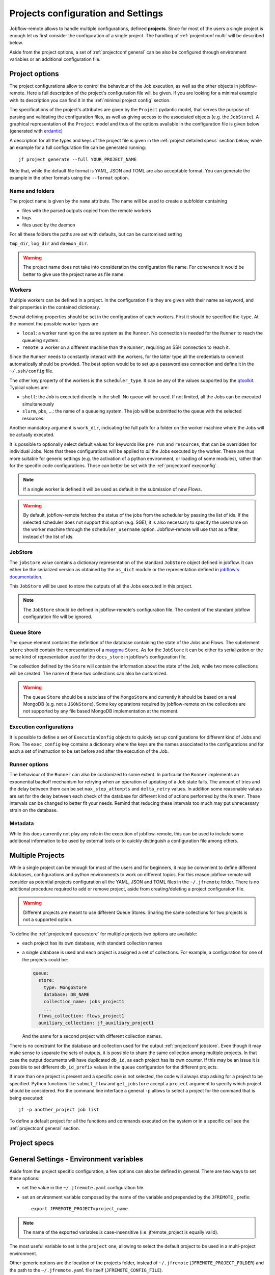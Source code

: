 .. _projectconf:

***********************************
Projects configuration and Settings
***********************************

Jobflow-remote allows to handle multiple configurations, defined **projects**. Since
for most of the users a single project is enough let us first consider the configuration
of a single project. The handling of :ref:`projectconf multi` will be described below.

Aside from the project options, a set of :ref:`projectconf general` can be also be
configured through environment variables or an additional configuration file.

Project options
===============

The project configurations allow to control the behaviour of the Job execution, as well
as the other objects in jobflow-remote. Here a full description of the project's
configuration file will be given. If you are looking for a minimal example with its
description you can find it in the :ref:`minimal project config` section.

The specifications of the project's attributes are given by the ``Project`` pydantic
model, that serves the purpose of parsing and validating the configuration files, as
well as giving access to the associated objects (e.g. the ``JobStore``).
A graphical representation of the ``Project`` model and thus of the options available
in the configuration file is given below (generated with `erdantic <https://erdantic.drivendata.org/stable/>`_)

.. image:: ../_static/img/project_erdantic.png
   :width: 100%
   :alt: All-in-one configuration
   :align: center

A description for all the types and keys of the project file is given in the :ref:`project detailed specs`
section below, while an example for a full configuration file can be generated running::

    jf project generate --full YOUR_PROJECT_NAME

Note that, while the default file format is YAML, JSON and TOML are also acceptable format.
You can generate the example in the other formats using the ``--format`` option.



Name and folders
----------------

The project name is given by the ``name`` attribute. The name will be used to create
a subfolder containing

* files with the parsed outputs copied from the remote workers
* logs
* files used by the daemon

For all these folders the paths are set with defaults, but can be customised setting

``tmp_dir``, ``log_dir`` and ``daemon_dir``.

.. warning::
  The project name does not take into consideration the configuration file name.
  For coherence it would be better to give use the project name as file name.

.. _projectconf worker:

Workers
-------

Multiple workers can be defined in a project. In the configuration file they are given
with their name as keyword, and their properties in the contained dictionary.

Several defining properties should be set in the configuration of each workers.
First it should be specified the ``type``. At the moment the possible worker types are

* ``local``: a worker running on the same system as the ``Runner``. No connection is
  needed for the ``Runner`` to reach the queueing system.
* ``remote``: a worker on a different machine than the ``Runner``, requiring an SSH
  connection to reach it.

Since the ``Runner`` needs to constantly interact with the workers, for the latter
type all the credentials to connect automatically should be provided. The best option
would be to set up a passwordless connection and define it in the ``~/.ssh/config``
file.

The other key property of the workers is the ``scheduler_type``. It can be any of the
values supported by the `qtoolkit <https://matgenix.github.io/qtoolkit/>`_. Typical
values are:

* ``shell``: the Job is executed directly in the shell. No queue will be used.
  If not limited, all the Jobs can be executed simultaneously
* ``slurm``, ``pbs``, ...: the name of a queueing system. The job will be submitted
  to the queue with the selected resources.

Another mandatory argument is ``work_dir``, indicating the full path for a folder
on the worker machine where the Jobs will be actually executed.

It is possible to optionally select default values for keywords like ``pre_run``
and ``resources``, that can be overridden for individual Jobs. Note that these
configurations will be applied to *all*  the Jobs executed by the worker. These
are thus more suitable for generic settings (e.g. the activation of a python
environment, or loading of some modules), rather than for the specific code
configurations. Those can better be set with the :ref:`projectconf execconfig`.

.. note::

    If a single worker is defined it will be used as default in the submission
    of new Flows.

.. warning::

    By default, jobflow-remote fetches the status of the jobs from the scheduler by
    passing the list of ids. If the selected scheduler does not support this option
    (e.g. SGE), it is also necessary to specify the username on the worker machine
    through the ``scheduler_username`` option. Jobflow-remote will use that as a filter,
    instead of the list of ids.

.. _projectconf jobstore:

JobStore
--------

The ``jobstore`` value contains a dictionary representation of the standard
``JobStore`` object defined in jobflow. It can either be the serialized
version as obtained by the ``as_dict`` module or the representation defined
in `jobflow's documentation <https://materialsproject.github.io/jobflow/stores.html>`_.

This ``JobStore`` will be used to store the outputs of all the Jobs executed
in this project.

.. note::

    The ``JobStore`` should be defined in jobflow-remote's configuration file.
    The content of the standard jobflow configuration file will be ignored.

.. _projectconf queuestore:

Queue Store
-----------

The ``queue`` element contains the definition of the database containing the
state of the Jobs and Flows.  The subelement ``store`` should contain the
representation of a `maggma <https://materialsproject.github.io/maggma/>`_ ``Store``.
As for the ``JobStore`` it can be either its serialization or the same kind
of representation used for the ``docs_store`` in jobflow's configuration file.

The collection defined by the ``Store`` will contain the information about the
state of the ``Job``, while two more collections will be created. The name
of these two collections can also be customized.

.. warning::

    The queue ``Store`` should be a subclass of the ``MongoStore`` and currently
    it should be based on a real MongoDB (e.g. not a ``JSONStore``).
    Some key operations required by jobflow-remote on the collections are not
    supported by any file based MongoDB implementation at the moment.

.. _projectconf execconfig:

Execution configurations
------------------------

It is possible to define a set of ``ExecutionConfig`` objects to quickly set up
configurations for different kind of Jobs and Flow. The ``exec_config`` key
contains a dictionary where the keys are the names associated to the configurations
and for each a set of instruction to be set before and after the execution of the Job.

Runner options
--------------

The behaviour of the ``Runner`` can also be customized to some extent. In particular
the ``Runner`` implements an exponential backoff mechanism for retrying when an
operation of updating of a Job state fails. The amount of tries and the delay between
them can be set ``max_step_attempts`` and ``delta_retry`` values. In addition some
reasonable values are set for the delay between each check of the database for
different kind of actions performed by the ``Runner``. These intervals can be
changed to better fit your needs. Remind that reducing these intervals too much
may put unnecessary strain on the database.

Metadata
--------

While this does currently not play any role in the execution of jobflow-remote,
this can be used to include some additional information to be used by external
tools or to quickly distinguish a configuration file among others.

.. _projectconf multi:

Multiple Projects
=================

While a single project can be enough for most of the users and for beginners,
it may be convenient to define different databases, configurations and python
environments to work on different topics. For this reason jobflow-remote will
consider as potential projects configuration all the YAML, JSON and TOML files
in the ``~/.jfremote`` folder. There is no additional procedure required to
add or remove project, aside from creating/deleting a project configuration file.

.. warning::

    Different projects are meant to use different Queue Stores. Sharing the
    same collections for two projects is not a supported option.

To define the :ref:`projectconf queuestore` for multiple projects two options
are available:

* each project has its own database, with standard collection names
* a single database is used and each project is assigned a set of collections.
  For example, a configuration for one of the projects could be:

  .. code-block:: yaml

    queue:
      store:
        type: MongoStore
        database: DB_NAME
        collection_name: jobs_project1
        ...
      flows_collection: flows_project1
      auxiliary_collection: jf_auxiliary_project1

  And the same for a second project with different collection names.

There is no constraint for the database and collection used for the output
:ref:`projectconf jobstore`. Even though it may make sense to separate the
sets of outputs, it is possible to share the same collection among multiple
projects. In that case the output documents will have duplicated ``db_id``,
as each project has its own counter. If this may be an issue it is possible
to set different ``db_id_prefix`` values in the ``queue`` configuration for
the different projects.

If more than one project is present and a specific one is not selected, the
code will always stop asking for a project to be specified. Python functions
like ``submit_flow`` and ``get_jobstore`` accept a ``project`` argument to
specify which project should be considered. For the command line interface
a general ``-p`` allows to select a project for the command that is being
executed::

    jf -p another_project job list

To define a default project for all the functions and commands executed on the
system or in a specific cell see the :ref:`projectconf general` section.

.. _project detailed specs:

Project specs
=============

.. raw:: html
   :file: ../_static/project_schema.html

.. _projectconf general:

General Settings - Environment variables
========================================

Aside from the project specific configuration, a few options can also be
defined in general. There are two ways to set these options:

* set the value in the ``~/.jfremote.yaml`` configuration file.
* set an environment variable composed by the name of the variable and
  prepended by the ``JFREMOTE_`` prefix::

    export JFREMOTE_PROJECT=project_name

.. note::

    The name of the exported variables is case-insensitive (i.e. jfremote_project
    is equally valid).

The most useful variable to set is the ``project`` one, allowing to select the
default project to be used in a multi-project environment.

Other generic options are the location of the projects folder, instead of
``~/.jfremote`` (``JFREMOTE_PROJECT_FOLDER``) and the path to the ``~/.jfremote.yaml``
file itself (``JFREMOTE_CONFIG_FILE``).

Some customization options are also available for the behaviour of the CLI.
For more details see the API documentation :py:class:`jobflow_remote.config.settings.JobflowRemoteSettings`.
